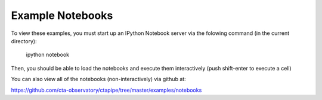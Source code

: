 Example Notebooks
=================

To view these examples, you must start up an IPython Notebook server
via the folowing command (in the current directory):

  ipython notebook

Then, you should be able to load the notebooks and execute them
interactively (push shift-enter to execute a cell)

You can also view all of the notebooks (non-interactively) via github at:

https://github.com/cta-observatory/ctapipe/tree/master/examples/notebooks
